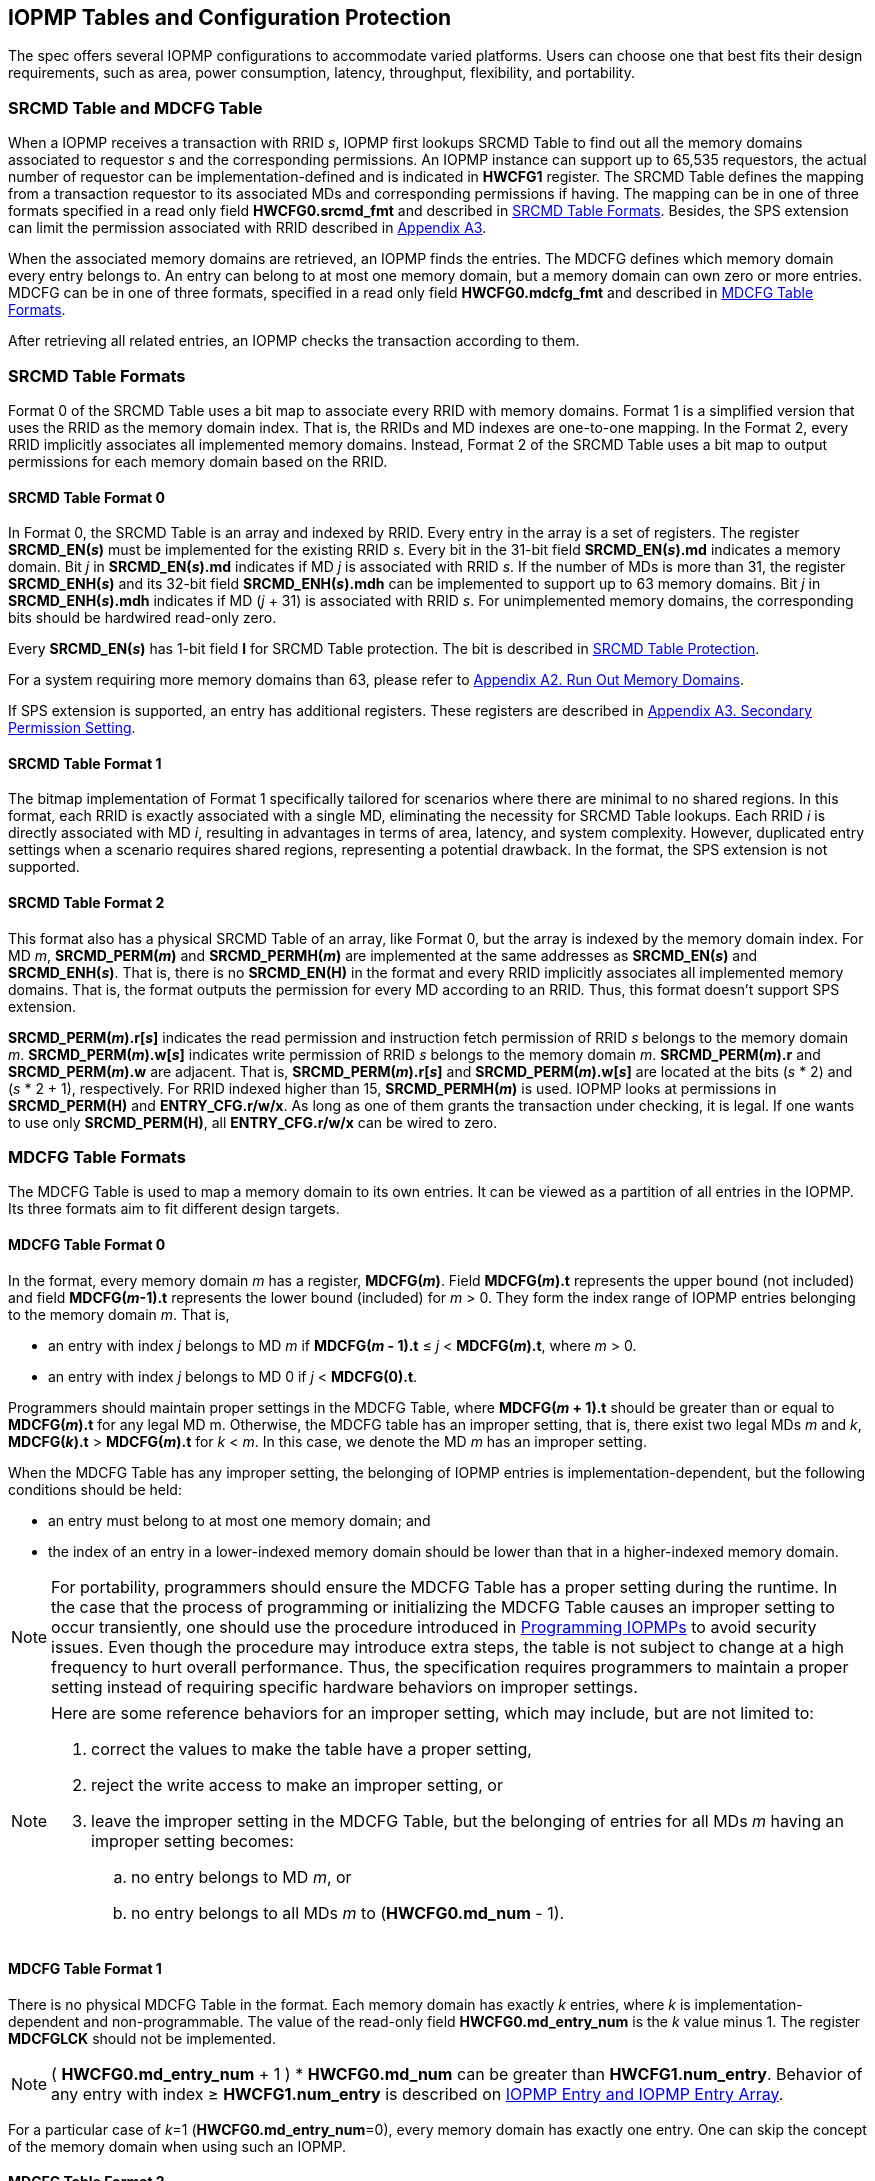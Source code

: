 [[IOPMP_Tables_and_Configuration_Protection]]
== IOPMP Tables and Configuration Protection
The spec offers several IOPMP configurations to accommodate varied platforms. Users can choose one that best fits their design requirements, such as area, power consumption, latency, throughput, flexibility, and portability.

[#SECTION_3_1]
=== SRCMD Table and MDCFG Table
When a IOPMP receives a transaction with RRID _s_, IOPMP first lookups SRCMD Table to find out all the memory domains associated to requestor _s_ and the corresponding permissions. An IOPMP instance can support up to 65,535 requestors, the actual number of requestor can be implementation-defined and is indicated in *HWCFG1* register. The SRCMD Table defines the mapping from a transaction requestor to its associated MDs and corresponding permissions if having. The mapping can be in one of three formats specified in a read only field *HWCFG0.srcmd_fmt* and described in <<#SECTION_3_2, SRCMD Table Formats>>. Besides, the SPS extension can limit the permission associated with RRID described in <<#APPENDIX_A3, Appendix A3>>.

When the associated memory domains are retrieved, an IOPMP finds the entries. The MDCFG defines which memory domain every entry belongs to. An entry can belong to at most one memory domain, but a memory domain can own zero or more entries. MDCFG can be in one of three formats, specified in a read only field *HWCFG0.mdcfg_fmt* and described in <<#SECTION_3_3, MDCFG Table Formats>>.

After retrieving all related entries, an IOPMP checks the transaction according to them.

[#SECTION_3_2]
=== SRCMD Table Formats
Format 0 of the SRCMD Table uses a bit map to associate every RRID with memory domains. Format 1 is a simplified version that uses the RRID as the memory domain index. That is, the RRIDs and MD indexes are one-to-one mapping. In the Format 2, every RRID implicitly associates all implemented memory domains. Instead, Format 2 of the SRCMD Table uses a bit map to output permissions for each memory domain based on the RRID.

[#SECTION_3_2_1]
==== SRCMD Table Format 0
In Format 0, the SRCMD Table is an array and indexed by RRID. Every entry in the array is a set of registers. The register *SRCMD_EN(_s_)* must be implemented for the existing RRID _s_. Every bit in the 31-bit field *SRCMD_EN(_s_).md* indicates a memory domain. Bit _j_ in *SRCMD_EN(_s_).md* indicates if MD _j_ is associated with RRID _s_. If the number of MDs is more than 31, the register *SRCMD_ENH(_s_)* and its 32-bit field *SRCMD_ENH(_s_).mdh* can be implemented to support up to 63 memory domains. Bit _j_ in *SRCMD_ENH(_s_).mdh* indicates if MD (_j_ + 31) is associated with RRID _s_. For unimplemented memory domains, the corresponding bits should be hardwired read-only zero.

Every *SRCMD_EN(_s_)* has 1-bit field *l* for SRCMD Table protection. The bit is described in <<#SECTION_3_5_1, SRCMD Table Protection>>.

For a system requiring more memory domains than 63, please refer to <<#APPENDIX_A2, Appendix A2. Run Out Memory Domains>>.

If SPS extension is supported, an entry has additional registers. These registers are described in <<#APPENDIX_A3, Appendix A3. Secondary Permission Setting>>.

[#SECTION_3_2_2]
==== SRCMD Table Format 1
The bitmap implementation of Format 1 specifically tailored for scenarios where there are minimal to no shared regions. In this format, each RRID is exactly associated with a single MD, eliminating the necessity for SRCMD Table lookups. Each RRID _i_ is directly associated with MD _i_, resulting in advantages in terms of area, latency, and system complexity. However, duplicated entry settings when a scenario requires shared regions, representing a potential drawback. In the format, the SPS extension is not supported.

[#SECTION_3_2_3]
==== SRCMD Table Format 2
This format also has a physical SRCMD Table of an array, like Format 0, but the array is indexed by the memory domain index.  For MD _m_, *SRCMD_PERM(_m_)* and *SRCMD_PERMH(_m_)* are implemented at the same addresses as *SRCMD_EN(_s_)* and *SRCMD_ENH(_s_)*. That is, there is no *SRCMD_EN(H)* in the format and every RRID implicitly associates all implemented memory domains. That is, the format outputs the permission for every MD according to an RRID. Thus, this format doesn't support SPS extension.

*SRCMD_PERM(_m_).r[_s_]* indicates the read permission and instruction fetch permission of RRID _s_ belongs to the memory domain _m_. *SRCMD_PERM(_m_).w[_s_]* indicates write permission of RRID _s_ belongs to the memory domain _m_. *SRCMD_PERM(_m_).r* and *SRCMD_PERM(_m_).w* are adjacent. That is, *SRCMD_PERM(_m_).r[_s_]* and *SRCMD_PERM(_m_).w[_s_]* are located at the bits (_s_ * 2) and  (_s_ * 2 + 1), respectively. For RRID indexed higher than 15, *SRCMD_PERMH(_m_)* is used. IOPMP looks at permissions in  *SRCMD_PERM(H)* and *ENTRY_CFG.r/w/x*.  As long as one of them grants the transaction under checking, it is legal. If one wants to use only *SRCMD_PERM(H)*, all *ENTRY_CFG.r/w/x* can be wired to zero.

[#SECTION_3_3]
=== MDCFG Table Formats
The MDCFG Table is used to map a memory domain to its own entries. It can be viewed as a partition of all entries in the IOPMP. Its three formats aim to fit different design targets.

[#SECTION_3_3_1]
==== MDCFG Table Format 0
In the format, every memory domain _m_ has a register, *MDCFG(_m_)*. Field *MDCFG(_m_).t* represents the upper bound (not included) and field *MDCFG(_m_-1).t* represents the lower bound (included) for _m_ > 0. They form the index range of IOPMP entries belonging to the memory domain _m_. That is,

* an entry with index _j_ belongs to MD _m_ if *MDCFG(_m_ - 1).t* &#8804; _j_ < *MDCFG(_m_).t*, where _m_ > 0.
* an entry with index _j_ belongs to MD 0 if _j_ < *MDCFG(0).t*.

Programmers should maintain proper settings in the MDCFG Table, where *MDCFG(_m_ + 1).t* should be greater than or equal to *MDCFG(_m_).t* for any legal MD m. Otherwise, the MDCFG table has an improper setting, that is, there exist two legal MDs _m_ and _k_, *MDCFG(_k_).t* > *MDCFG(_m_).t* for _k_ < _m_. In this case, we denote the MD _m_ has an improper setting.

When the MDCFG Table has any improper setting, the belonging of IOPMP entries is implementation-dependent, but the following conditions should be held:

* an entry must belong to at most one memory domain; and
* the index of an entry in a lower-indexed memory domain should be lower than that in a higher-indexed memory domain.

[NOTE]
====
For portability, programmers should ensure the MDCFG Table has a proper setting during the runtime. In the case that the process of programming or initializing the MDCFG Table causes an improper setting to occur transiently, one should use the procedure introduced in <<#SECTION_4, Programming IOPMPs>> to avoid security issues. Even though the procedure may introduce extra steps, the table is not subject to change at a high frequency to hurt overall performance. Thus, the specification requires programmers to maintain a proper setting instead of requiring specific hardware behaviors on improper settings.
====

[NOTE]
====
Here are some reference behaviors for an improper setting, which may include, but are not limited to:

. correct the values to make the table have a proper setting,
. reject the write access to make an improper setting, or
. leave the improper setting in the MDCFG Table, but the belonging of entries for all MDs _m_ having an improper setting becomes:
.. no entry belongs to MD _m_, or
.. no entry belongs to all MDs _m_ to (*HWCFG0.md_num* - 1).

====

[#SECTION_3_3_2]
==== MDCFG Table Format 1
There is no physical MDCFG Table in the format. Each memory domain has exactly _k_ entries, where _k_ is implementation-dependent and non-programmable. The value of the read-only field *HWCFG0.md_entry_num* is the _k_ value minus 1. The register *MDCFGLCK* should not be implemented.

[NOTE]
====
( *HWCFG0.md_entry_num* + 1 ) * *HWCFG0.md_num* can be greater than *HWCFG1.num_entry*. Behavior of any entry with index &#8805; *HWCFG1.num_entry* is described on <<#SECTION_2_5, IOPMP Entry and IOPMP Entry Array>>.
====

For a particular case of _k_=1 (*HWCFG0.md_entry_num*=0), every memory domain has exactly one entry. One can skip the concept of the memory domain when using such an IOPMP.

[#SECTION_3_3_3]
==== MDCFG Table Format 2
This format is based on Format 1, except *HWCFG0.md_entry_num* is programmable. *md_entry_num* is locked when *HWCFG0* is locked, a.k.a. *HWCFG0.enable* is 1.

[#SECTION_3_4]
=== IOPMP Models
For the sake of convenience of discussion, some highly used combinations of *HWCFG0* have an alias name, which are *srcmd_fmt*=0 and *mdcfg_fmt*=0 as the full model, *srcmd_fmt*=0 and *mdcfg_fmt*=1 as the rapid-_k_ model, where _k_ = (*md_entry_num* + 1), *srcmd_fmt*=0 and *mdcfg_fmt*=2 as the dynamic-_k_ model, where _k_ = (*md_entry_num* + 1), *srcmd_fmt*=1 and *mdcfg_fmt*=0 as the isolation model, and *srcmd_fmt*=1 and *mdcfg_fmt*=1 as the compact-_k_ model, where _k_ = (*md_entry_num* + 1).

.an example block diagram of the rapid-4 model. The flow is the same as in <<IOPMP_BLOCK_DIAGRAM>>, except the MDCFG Table is simplified to a constant mapping illustrated in the dashed box. In this example, every MD has exactly four entries.
image::images/iopmp_unit_block_diagram_rapid_4.png[]

.an example block diagram of the compact-4 model.
image::images/iopmp_unit_block_diagram_compact_4.png[]

.an example block diagram of the model implements SRCMD Table format 2 and MDCFG Table format 1 with HWCFG0.md_entry_num is 0. In this example, every MD has exactly single entry, i.e., the entry index is equal to the MD index.
image::images/iopmp_unit_block_diagram_srcmd_fmt2.png[]

[#SECTION_3_5]
=== Configuration Protection
The term 'lock' refers to a hardware feature that renders one or more fields or registers nonprogrammable until the IOPMP is reset. This feature serves to maintain the integrity of essential configurations in the event of a compromise of secure software. In cases where a lock bit is programmable, it is expected to be reset to '0' and is a W1SS field.

[#SECTION_3_5_1]
==== SRCMD Table Protection
In Format 0, every *SRCMD_EN(_s_)* register has a bit *l* at bit 0, which is used to lock registers *SRCMD_EN(_s_)*, and *SRCMD_ENH(_s_)* if any.

The two fields *MDLCK.md* and *MDLCKH.mdh* have 63 bits together. Every bit is used to lock the association bits with a memory domain in the SRCMD Table. In Format 0, for MD 0 &#x2264; _m_ &#x2264; 30, *MDLCK.md[_m_]* locks *SRCMD(_s_).md[_m_]* for all existing RRID _s_. In Format 1, there is no *MDLCK*. In Format 2, SRCMD Table can be prelocked fully or partially based on presets of *MDLCK.md*. For MD 31 &#x2264; _m_ &#x2264; 62, one should use *MDLCKH.mdh* to lock corresponding bits.

Bit *MDLCK.l* is a sticky to 1 and indicates if *MDLCK* and *MDLCKH* are locked.

*MDLCK.md* is optional, if not implemented, *MDLCK.md* should be wired to 0 and *MDLCK.l* should be wired to 1. *MDLCKH* is optional.

[NOTE]
====
Locking SRCMD Table in either way can prevent the table from being altered accidentally or maliciously.
By locking the association of the MD containing the configuration regions of a component, one can prevent the component from being configured by unwanted RRIDs. To make it more secure, one can use another high-priority MD containing the same regions but no permission, let it be associated with all unwanted RRIDs, and then lock the two MDs' associations by *MDLCK*/*MDLCKH*. By adopting this approach, it is possible to safeguard the configuration from direct access by potentially compromised security software.
====

[#SECTION_3_5_2]
==== MDCFG Table Protection
Register *MDCFGLCK* is designed to partially or fully lock the MDCFG Table for Format 0. *MDCFGLCK* consists of two fields: *MDCFGLCK.l* and *MDCFGLCK.f*. *MDCFG(_m_)* is locked if _m_< *MDCFGLCK.f*. *MDCFGLCK.f* is incremental-only. Any smaller value can not be written into it. The bit *MDCFGLCK.l* is used to lock *MDCFGLCK*.

Format 1 and 2 do not implement the register *MDCFGLCK*.

[NOTE]
====
If *MDCFG(_m_)* is locked for MD _m_, while *MDCFG(_m_-1)* is not locked, it could lead to the potential addition or removal of unexpected IOPMP entries within the MD _m_. This can occur by manipulating *MDCFG(_m_-1).t*. Thus, the specification requires that *MDCFG(_m_)* is locked for MD _m_, all its preceding MDCFG Table entries (*MDCFG(0)* to *MDCFG(_m_-1)*) should be locked.
====

[#SECTION_3_5_3]
==== Entry Protection
IOPMP entry protection is also related to the other IOPMP entries belonging to the same memory domain. For a MD, locked entries should be placed in the higher priority. Otherwise, when the secure monitor is compromised, one unlocked entry in higher priority can overwrite all the other locked or non-locked entries in lower priority.  A register *ENTRYLCK* is defined to indicate the number of nonprogrammable entries. *ENTRYLCK* register has two fields: *ENTRYLCK.l* and *ENTRYLCK.f*. Any IOPMP entry with index _i_ < *ENTRYLCK.f* is not programmable. *ENTRYLCK.f* is incremental-only. Any smaller value can not be written into it. Besides, *ENTRYLCK.l* is the lock to *ENTRYLCK.f* and itself. If *ENTRYLCK* is hardwired, *ENTRYLCK.l* should be wired to 1.

[#SECTION_3_5_4]
==== Summary of Protection

The following sections specify the all locks for IOPMP tables, arrays, and registers:

* <<#SECTION_3_5_1, SRCMD Table Protection>> - locks for the SRCMD Table.
* <<#SECTION_3_5_2, MDCFG Table Protection>> - locks for the MDCFG Table.
* <<#SECTION_3_5_3, Entry Protection>> - locks for the IOPMP entry array.
* <<#SECTION_2_6, Priority and Matching Logic>> - *HWCFG0.prient_prog* locks *HWCFG2.prio_entry*.
* <<#APPENDIX_A2_2, Cascading IOPMP>> - *HWCFG0.rrid_transl_prog* locks *HWCFG2.rrid_transl*.
* <<#HWCFG0, HWCFG0>> - *HWCFG0.enable* locks *HWCFG0.md_entry_num*.
* <<#ERR_CFG, ERR_CFG>> - *ERR_CFG.l* locks *ERR_CFG*, *ERR_MSIADDR*, and *ERR_MSIADDRH*.

[NOTE]
====
The registers *MDSTALL*, *MDSTALLH*, *RRIDSCP*, and error record registers do not have corresponding locks, as they are intended to be modified at runtime.
====

[#SECTION_3_6]
=== Prelocked Configurations
Prelocked configurations in the specification mean the fields or registers are locked right after reset. In practice, they could be hardwired and/or implemented by read-only memory. Every lock mechanism in this chapter can be optionally pre-locked.
The non-zero reset value of *MDCFGLCK.f* reflects the pre-locked *MDCFG(_j_)*, where _j_< *MDCFGLCK.f*. The non-zero reset value of *ENTRYLCK.f* reflects the existing pre-locked entries. *SRCMD_EN(H)* can have prelocked bits fully or partially based on presets of *MDLCK.md* and *SRCMD_EN.l*. Similarly, *SRCMD_PERM(H)* also can have prelocked bits fully or partially based on presets of *MDLCK.md*.
The rest of the lock bits can be preset, too. Please refer <<#SECTION_3_5_4, Summary of Protection>> for all lock bits.

